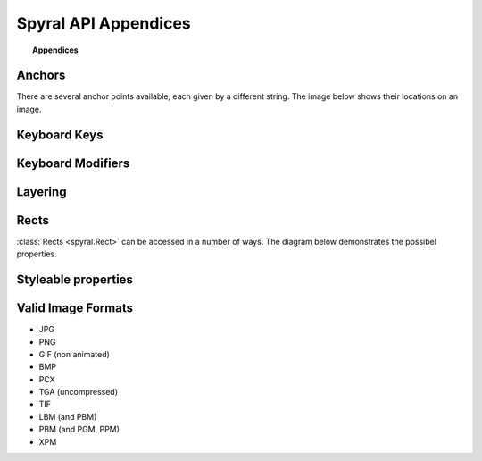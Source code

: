 *********************
Spyral API Appendices
*********************

.. topic:: Appendices

    .. toctree::
        :glob:
        :maxdepth: 2
        
        refs/events

.. _ref.anchors:

Anchors
-------

There are several anchor points available, each given by a different string. The image below shows their locations on an image.

.. image:: images/anchors.png

.. _ref.keys:

Keyboard Keys
-------------

.. _ref.mods:

Keyboard Modifiers
------------------

.. _ref.layering:

Layering
--------

Rects
-----

:class:`Rects <spyral.Rect>` can be accessed in a number of ways. The diagram below demonstrates the possibel properties.

.. image:: images/rect.png

Styleable properties
--------------------

.. _ref.image_formats:

Valid Image Formats
-------------------

* JPG
* PNG
* GIF (non animated)
* BMP
* PCX
* TGA (uncompressed)
* TIF
* LBM (and PBM)
* PBM (and PGM, PPM)
* XPM

